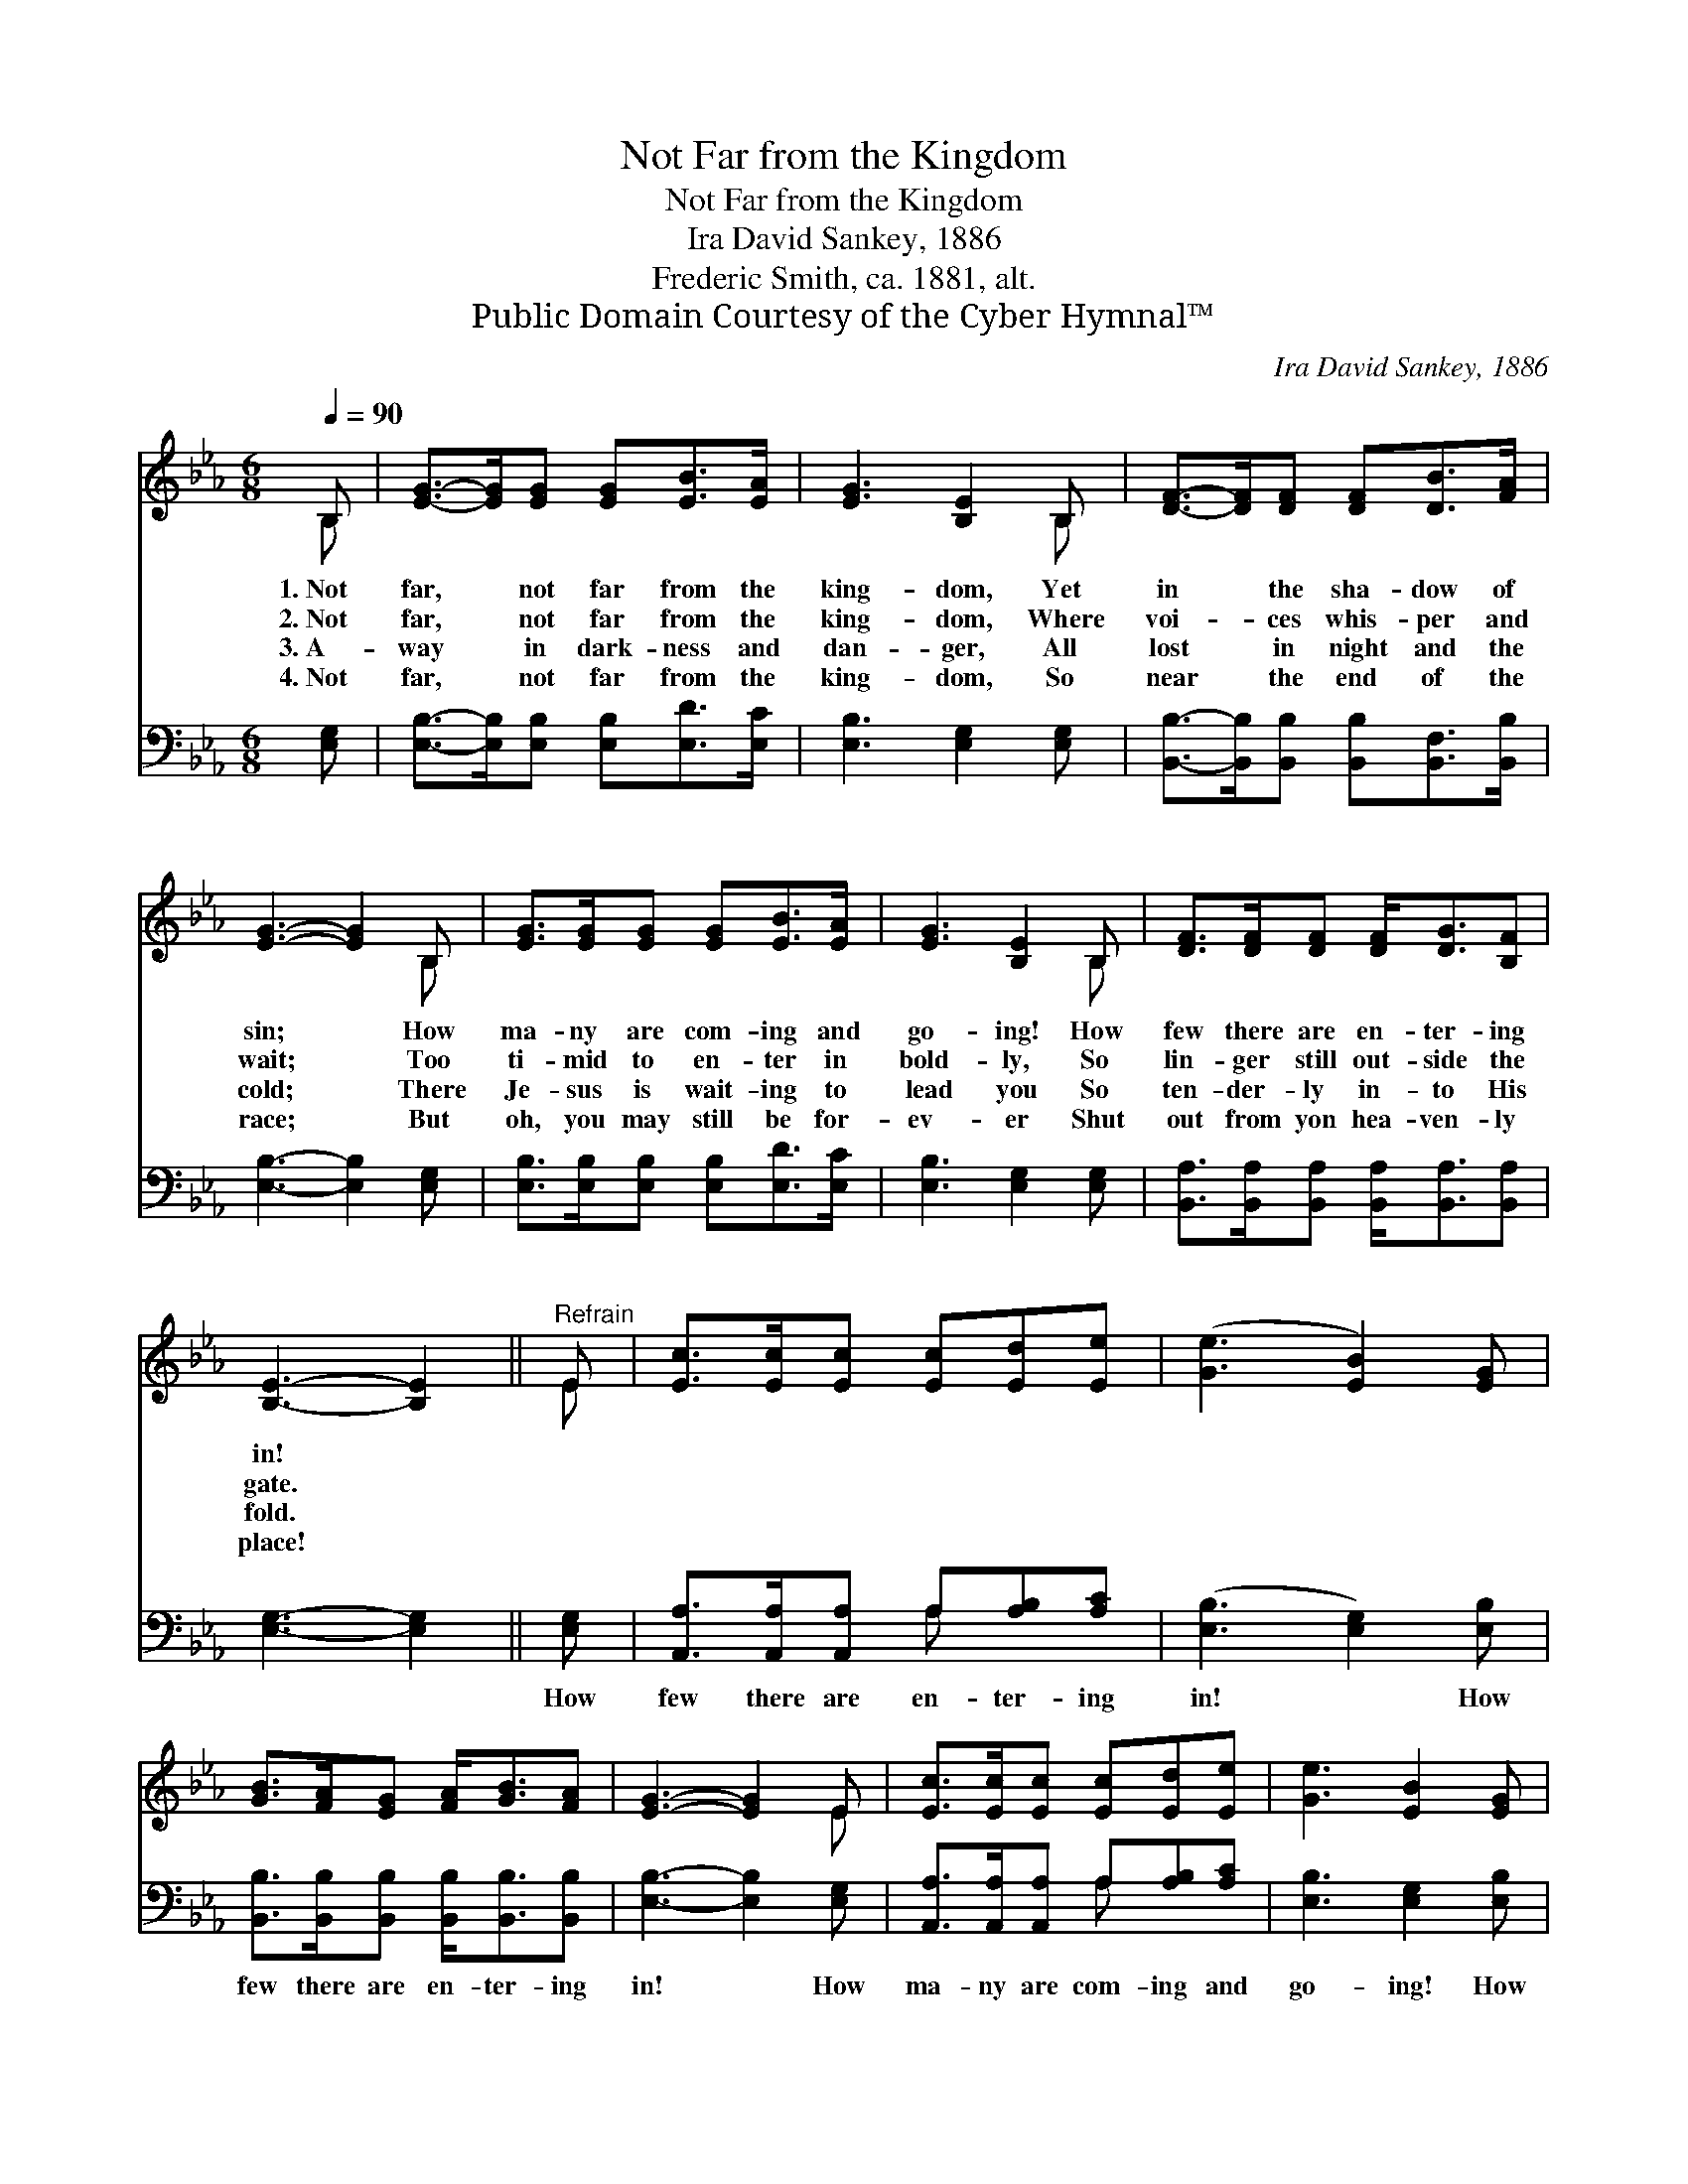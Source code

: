 X:1
T:Not Far from the Kingdom
T:Not Far from the Kingdom
T:Ira David Sankey, 1886
T:Frederic Smith, ca. 1881, alt.
T:Public Domain Courtesy of the Cyber Hymnal™
C:Ira David Sankey, 1886
Z:Public Domain
Z:Courtesy of the Cyber Hymnal™
%%score ( 1 2 ) ( 3 4 )
L:1/8
Q:1/4=90
M:6/8
K:Eb
V:1 treble 
V:2 treble 
V:3 bass 
V:4 bass 
V:1
 B, | [EG]->[EG][EG] [EG][EB]>[EA] | [EG]3 [B,E]2 B, | [DF]->[DF][DF] [DF][DB]>[FA] | %4
w: 1.~Not|far, * not far from the|king- dom, Yet|in * the sha- dow of|
w: 2.~Not|far, * not far from the|king- dom, Where|voi- * ces whis- per and|
w: 3.~A-|way * in dark- ness and|dan- ger, All|lost * in night and the|
w: 4.~Not|far, * not far from the|king- dom, So|near * the end of the|
 [EG]3- [EG]2 B, | [EG]>[EG][EG] [EG][EB]>[EA] | [EG]3 [B,E]2 B, | [DF]>[DF][DF] [DF]<[DG][B,F] | %8
w: sin; * How|ma- ny are com- ing and|go- ing! How|few there are en- ter- ing|
w: wait; * Too|ti- mid to en- ter in|bold- ly, So|lin- ger still out- side the|
w: cold; * There|Je- sus is wait- ing to|lead you So|ten- der- ly in- to His|
w: race; * But|oh, you may still be for-|ev- er Shut|out from yon hea- ven- ly|
 [B,E]3- [B,E]2 ||"^Refrain" E | [Ec]>[Ec][Ec] [Ec][Ed][Ee] | ([Ge]3 [EB]2) [EG] | %12
w: in! *||||
w: gate. *||||
w: fold. *||||
w: place! *||||
 [GB]>[FA][EG] [FA]<[GB][FA] | [EG]3- [EG]2 E | [Ec]>[Ec][Ec] [Ec][Ed][Ee] | [Ge]3 [EB]2 [EG] | %16
w: ||||
w: ||||
w: ||||
w: ||||
 [GB]>[EG]E [DG]<[DG][DF] | E3- E2 |] %18
w: ||
w: ||
w: ||
w: ||
V:2
 B, | x6 | x5 B, | x6 | x5 B, | x6 | x5 B, | x6 | x5 || E | x6 | x6 | x6 | x5 E | x6 | x6 | %16
 x2 E x3 | E3- E2 |] %18
V:3
 [E,G,] | [E,B,]->[E,B,][E,B,] [E,B,][E,D]>[E,C] | [E,B,]3 [E,G,]2 [E,G,] | %3
w: ~|~ * ~ ~ ~ ~|~ ~ ~|
 [B,,B,]->[B,,B,][B,,B,] [B,,B,][B,,F,]>[B,,B,] | [E,B,]3- [E,B,]2 [E,G,] | %5
w: ~ * ~ ~ ~ ~|~ * ~|
 [E,B,]>[E,B,][E,B,] [E,B,][E,D]>[E,C] | [E,B,]3 [E,G,]2 [E,G,] | %7
w: ~ ~ ~ ~ ~ ~|~ ~ ~|
 [B,,A,]>[B,,A,][B,,A,] [B,,A,]<[B,,A,][B,,A,] | [E,G,]3- [E,G,]2 || [E,G,] | %10
w: ~ ~ ~ ~ ~ ~|~ *|How|
 [A,,A,]>[A,,A,][A,,A,] A,[A,B,][A,C] | ([E,B,]3 [E,G,]2) [E,B,] | %12
w: few there are en- ter- ing|in! * How|
 [B,,B,]>[B,,B,][B,,B,] [B,,B,]<[B,,B,][B,,B,] | [E,B,]3- [E,B,]2 [E,G,] | %14
w: few there are en- ter- ing|in! * How|
 [A,,A,]>[A,,A,][A,,A,] A,[A,B,][A,C] | [E,B,]3 [E,G,]2 [E,B,] | %16
w: ma- ny are com- ing and|go- ing! How|
 [E,E]>[E,B,][E,G,] [B,,B,]<[B,,B,][B,,A,] | [E,G,]3- [E,G,]2 |] %18
w: few there are en- ter- ing|in! *|
V:4
 x | x6 | x6 | x6 | x6 | x6 | x6 | x6 | x5 || x | x3 A, x2 | x6 | x6 | x6 | x3 A, x2 | x6 | x6 | %17
 x5 |] %18

